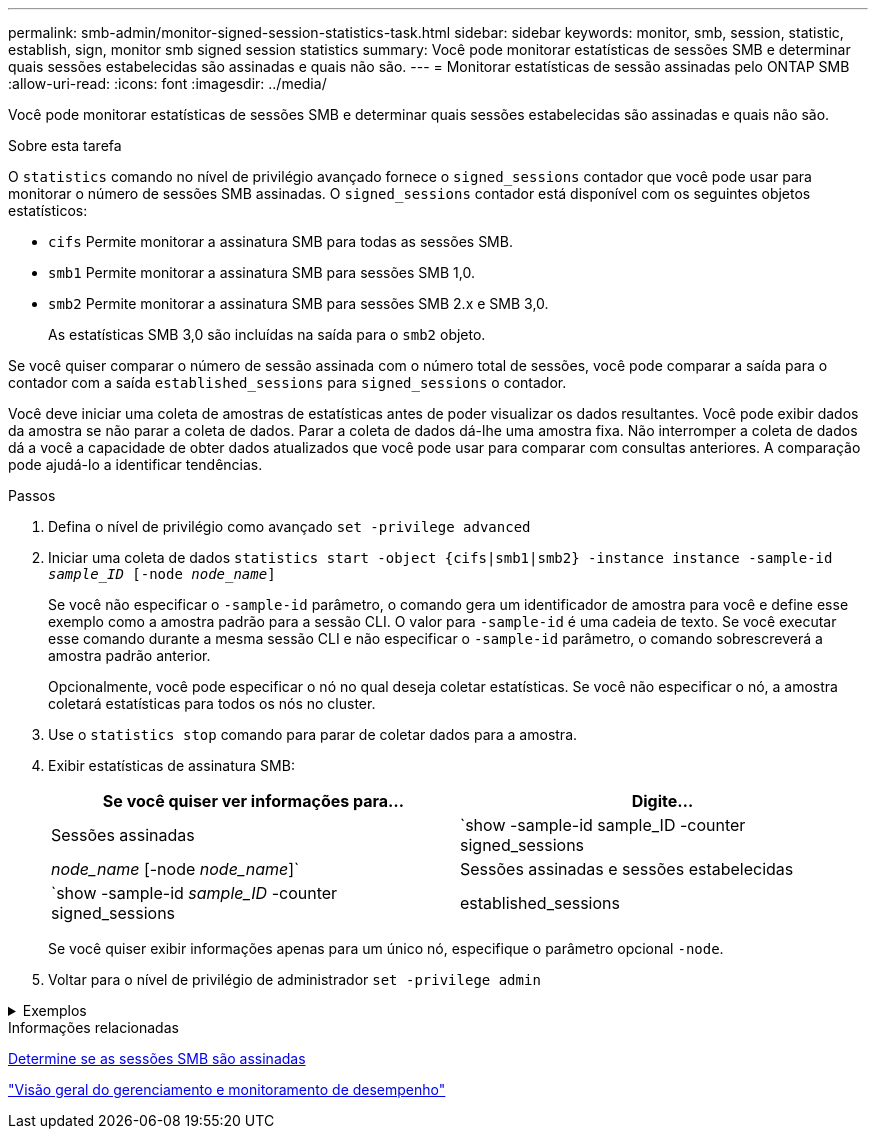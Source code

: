 ---
permalink: smb-admin/monitor-signed-session-statistics-task.html 
sidebar: sidebar 
keywords: monitor, smb, session, statistic, establish, sign, monitor smb signed session statistics 
summary: Você pode monitorar estatísticas de sessões SMB e determinar quais sessões estabelecidas são assinadas e quais não são. 
---
= Monitorar estatísticas de sessão assinadas pelo ONTAP SMB
:allow-uri-read: 
:icons: font
:imagesdir: ../media/


[role="lead"]
Você pode monitorar estatísticas de sessões SMB e determinar quais sessões estabelecidas são assinadas e quais não são.

.Sobre esta tarefa
O `statistics` comando no nível de privilégio avançado fornece o `signed_sessions` contador que você pode usar para monitorar o número de sessões SMB assinadas. O `signed_sessions` contador está disponível com os seguintes objetos estatísticos:

* `cifs` Permite monitorar a assinatura SMB para todas as sessões SMB.
* `smb1` Permite monitorar a assinatura SMB para sessões SMB 1,0.
* `smb2` Permite monitorar a assinatura SMB para sessões SMB 2.x e SMB 3,0.
+
As estatísticas SMB 3,0 são incluídas na saída para o `smb2` objeto.



Se você quiser comparar o número de sessão assinada com o número total de sessões, você pode comparar a saída para o contador com a saída `established_sessions` para `signed_sessions` o contador.

Você deve iniciar uma coleta de amostras de estatísticas antes de poder visualizar os dados resultantes. Você pode exibir dados da amostra se não parar a coleta de dados. Parar a coleta de dados dá-lhe uma amostra fixa. Não interromper a coleta de dados dá a você a capacidade de obter dados atualizados que você pode usar para comparar com consultas anteriores. A comparação pode ajudá-lo a identificar tendências.

.Passos
. Defina o nível de privilégio como avançado
`set -privilege advanced`
. Iniciar uma coleta de dados
`statistics start -object {cifs|smb1|smb2} -instance instance -sample-id _sample_ID_ [-node _node_name_]`
+
Se você não especificar o `-sample-id` parâmetro, o comando gera um identificador de amostra para você e define esse exemplo como a amostra padrão para a sessão CLI. O valor para `-sample-id` é uma cadeia de texto. Se você executar esse comando durante a mesma sessão CLI e não especificar o `-sample-id` parâmetro, o comando sobrescreverá a amostra padrão anterior.

+
Opcionalmente, você pode especificar o nó no qual deseja coletar estatísticas. Se você não especificar o nó, a amostra coletará estatísticas para todos os nós no cluster.

. Use o `statistics stop` comando para parar de coletar dados para a amostra.
. Exibir estatísticas de assinatura SMB:
+
|===
| Se você quiser ver informações para... | Digite... 


 a| 
Sessões assinadas
 a| 
`show -sample-id sample_ID -counter signed_sessions|_node_name_ [-node _node_name_]`



 a| 
Sessões assinadas e sessões estabelecidas
 a| 
`show -sample-id _sample_ID_ -counter signed_sessions|established_sessions|_node_name_ [-node node_name]`

|===
+
Se você quiser exibir informações apenas para um único nó, especifique o parâmetro opcional `-node`.

. Voltar para o nível de privilégio de administrador
`set -privilege admin`


.Exemplos
[%collapsible]
====
O exemplo a seguir mostra como você pode monitorar as estatísticas de assinatura SMB 2.x e SMB 3,0 na máquina virtual de armazenamento (SVM) VS1.

O seguinte comando move-se para o nível de privilégio avançado:

[listing]
----
cluster1::> set -privilege advanced

Warning: These advanced commands are potentially dangerous; use them only when directed to do so by support personnel.
Do you want to continue? {y|n}: y
----
O comando a seguir inicia a coleta de dados para uma nova amostra:

[listing]
----
cluster1::*> statistics start -object smb2 -sample-id smbsigning_sample -vserver vs1
Statistics collection is being started for Sample-id: smbsigning_sample
----
O comando a seguir interrompe a coleta de dados para a amostra:

[listing]
----
cluster1::*> statistics stop -sample-id smbsigning_sample
Statistics collection is being stopped for Sample-id: smbsigning_sample
----
O comando a seguir mostra sessões SMB assinadas e sessões SMB estabelecidas por nó da amostra:

[listing]
----
cluster1::*> statistics show -sample-id smbsigning_sample -counter signed_sessions|established_sessions|node_name

Object: smb2
Instance: vs1
Start-time: 2/6/2013 01:00:00
End-time: 2/6/2013 01:03:04
Cluster: cluster1

    Counter                                              Value
    -------------------------------- -------------------------
    established_sessions                                     0
    node_name                                           node1
    signed_sessions                                          0
    established_sessions                                     1
    node_name                                           node2
    signed_sessions                                          1
    established_sessions                                     0
    node_name                                           node3
    signed_sessions                                          0
    established_sessions                                     0
    node_name                                           node4
    signed_sessions                                          0
----
O comando a seguir mostra sessões SMB assinadas para node2 da amostra:

[listing]
----
cluster1::*> statistics show -sample-id smbsigning_sample -counter signed_sessions|node_name -node node2

Object: smb2
Instance: vs1
Start-time: 2/6/2013 01:00:00
End-time: 2/6/2013 01:22:43
Cluster: cluster1

    Counter                                              Value
    -------------------------------- -------------------------
    node_name                                            node2
    signed_sessions                                          1
----
O seguinte comando volta para o nível de privilégio admin:

[listing]
----
cluster1::*> set -privilege admin
----
====
.Informações relacionadas
xref:determine-sessions-signed-task.adoc[Determine se as sessões SMB são assinadas]

link:../performance-admin/index.html["Visão geral do gerenciamento e monitoramento de desempenho"]
